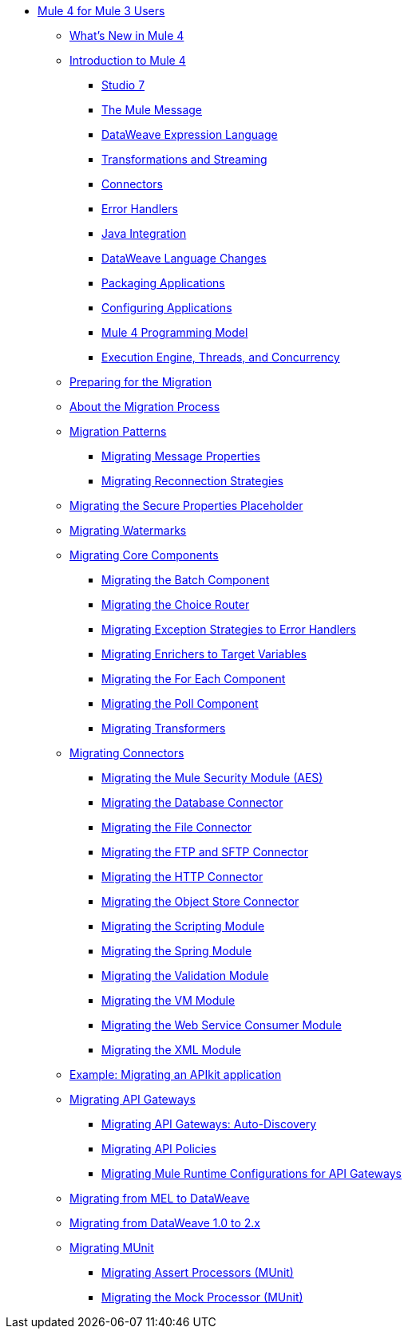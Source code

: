 // Mule User Guide 4 TOC

** link:index-migration[Mule 4 for Mule 3 Users]
*** link:mule-runtime-updates[What's New in Mule 4]
*** link:intro-overview[Introduction to Mule 4]
**** link:intro-studio[Studio 7]
**** link:intro-mule-message[The Mule Message]
**** link:intro-expressions[DataWeave Expression Language]
**** link:intro-transformations[Transformations and Streaming]
**** link:intro-connectors[Connectors]
**** link:intro-error-handlers[Error Handlers]
**** link:intro-java-integration[Java Integration]
**** link:intro-dataweave2[DataWeave Language Changes]
**** link:intro-packaging[Packaging Applications]
**** link:intro-configuration[Configuring Applications]
**** link:intro-programming-model[Mule 4 Programming Model]
**** link:intro-engine[Execution Engine, Threads, and Concurrency]
*** link:migration-prep[Preparing for the Migration]
*** link:migration-process[About the Migration Process]
*** link:migration-patterns[Migration Patterns]
**** link:migration-message-properties[Migrating Message Properties]
**** link:migration-patterns-reconnection-strategies[Migrating Reconnection Strategies]
*** link:migration-secure-properties-placeholder[Migrating the Secure Properties Placeholder]
*** link:migration-patterns-watermark[Migrating Watermarks]
+
// TODO: HIDDEN INITIAL PUB: NOT READY FOR EA
//**** link:migration-patterns-java-classes[Migrating Calls to Java Classes]
+
*** link:migration-core[Migrating Core Components]
**** link:migration-core-batch[Migrating the Batch Component]
**** link:migration-core-choice[Migrating the Choice Router]
**** link:migration-core-exception-strategies[Migrating Exception Strategies to Error Handlers]
**** link:migration-core-enricher[Migrating Enrichers to Target Variables]
**** link:migration-core-foreach[Migrating the For Each Component]
**** link:migration-core-poll[Migrating the Poll Component]
**** link:migration-transformers[Migrating Transformers]
+
// TODO: HIDDEN INITIAL PUB: NOT READY FOR EA
//**** link:migration-core-transform[Migrating the Transform Component]
//**** link:migration-core-transports[Migrating the Transport Components]
+
*** link:migration-connectors[Migrating Connectors]
+
// POSTPONED UNTIL AFTER GA: DATE TBD
//**** link:migration-connectors-mq[Migrating Anypoint MQ]
+
**** link:migration-aes[Migrating the Mule Security Module (AES)]
**** link:migration-connectors-database[Migrating the Database Connector]
**** link:migration-connectors-file[Migrating the File Connector]
**** link:migration-connectors-ftp-sftp[Migrating the FTP and SFTP Connector]
**** link:migration-connectors-http[Migrating the HTTP Connector]
**** link:migration-connectors-objectstore[Migrating the Object Store Connector]
+
// TODO
//**** link:migration-connectors-jms[Migrating the JMS Connector]
//**** link:migration-connectors-salesforce[Migrating the Salesforce Connector]
+
**** link:migration-module-scripting[Migrating the Scripting Module]
**** link:migration-module-spring[Migrating the Spring Module]
**** link:migration-module-validation[Migrating the Validation Module]
**** link:migration-module-vm[Migrating the VM Module]
**** link:migration-module-wsc[Migrating the Web Service Consumer Module]
**** link:migration-connectors-xml[Migrating the XML Module]
+
//*** link:migration-examples[Migration Examples]
//+
// TODO: HIDDEN INITIAL PUB: NOT READY FOR EA
//**** link:migration-example-basic[Example: Performing a Basic Migration]
+
*** link:migration-example-complex[Example: Migrating an APIkit application]
*** link:migration-api-gateways[Migrating API Gateways]
**** link:migration-api-gateways-autodiscovery[Migrating API Gateways: Auto-Discovery]
**** link:migration-api-gateways-policies[Migrating API Policies]
**** link:migration-api-gateways-runtime-config[Migrating Mule Runtime Configurations for API Gateways]
*** link:migration-mel[Migrating from MEL to DataWeave]
*** link:migration-dataweave[Migrating from DataWeave 1.0 to 2.x]
*** link:migration-munit[Migrating MUnit]
**** link:migration-munit-assert-processor-changes[Migrating Assert Processors (MUnit)]
**** link:migration-munit-mock-processor-changes[Migrating the Mock Processor (MUnit)]
+
// POSTPONED UNTIL AFTER GA: DATE TBD pending DMT
//link:migration-devkit-to-mule-sdk[Migrating DevKit to the Mule SDK]
+
